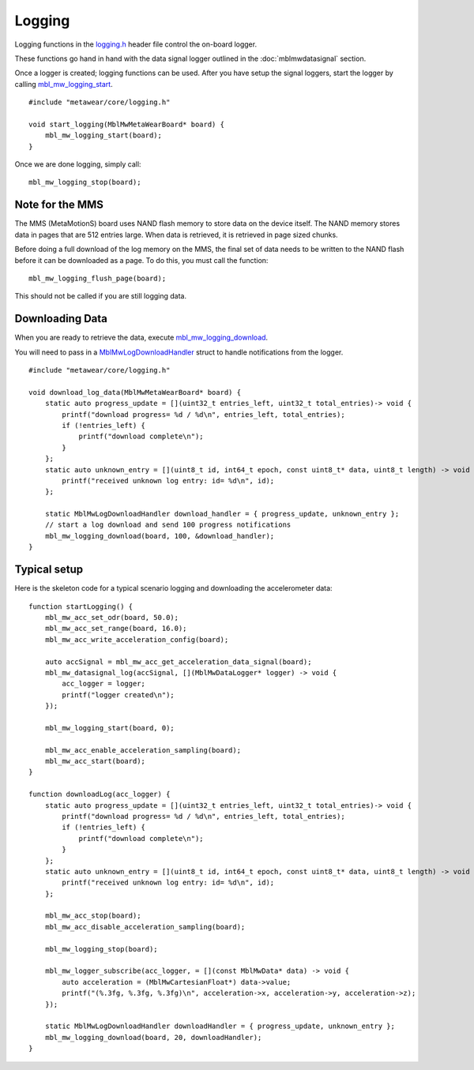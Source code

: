 .. highlight:: cpp

Logging
=======
Logging functions in the `logging.h <https://mbientlab.com/docs/metawear/cpp/latest/logging_8h.html>`_ header file control the on-board logger.  

These functions go hand in hand with the data signal logger outlined in the :doc:`mblmwdatasignal` section.  

Once a logger is created; logging functions can be used. After you have setup the signal loggers, start 
the logger by calling `mbl_mw_logging_start <https://mbientlab.com/docs/metawear/cpp/latest/logging_8h.html#acab2d6b1c4f5449a39fe3bf60205471f>`_. ::

    #include "metawear/core/logging.h"
    
    void start_logging(MblMwMetaWearBoard* board) {
        mbl_mw_logging_start(board);
    }

Once we are done logging, simply call: ::

    mbl_mw_logging_stop(board);

Note for the MMS
----------------
The MMS (MetaMotionS) board uses NAND flash memory to store data on the device itself. The NAND memory stores data in pages that are 512 entries large. When data is retrieved, it is retrieved in page sized chunks.

Before doing a full download of the log memory on the MMS, the final set of data needs to be written to the NAND flash before it can be downloaded as a page. To do this, you must call the function: ::

   mbl_mw_logging_flush_page(board);

This should not be called if you are still logging data.

Downloading Data
----------------
When you are ready to retrieve the data, execute 
`mbl_mw_logging_download <https://mbientlab.com/docs/metawear/cpp/latest/logging_8h.html#a5d972af91fc37cfcb235785e20974ed3>`_.  

You will need to pass in a `MblMwLogDownloadHandler <https://mbientlab.com/docs/metawear/cpp/latest/structMblMwLogDownloadHandler.html>`_ struct to handle notifications 
from the logger. ::

    #include "metawear/core/logging.h"
    
    void download_log_data(MblMwMetaWearBoard* board) {
        static auto progress_update = [](uint32_t entries_left, uint32_t total_entries)-> void {
            printf("download progress= %d / %d\n", entries_left, total_entries);
            if (!entries_left) {
                printf("download complete\n");
            }
        };
        static auto unknown_entry = [](uint8_t id, int64_t epoch, const uint8_t* data, uint8_t length) -> void {
            printf("received unknown log entry: id= %d\n", id);
        };
    
        static MblMwLogDownloadHandler download_handler = { progress_update, unknown_entry };
        // start a log download and send 100 progress notifications
        mbl_mw_logging_download(board, 100, &download_handler);
    }

Typical setup
----------------
Here is the skeleton code for a typical scenario logging and downloading the accelerometer data: ::

    function startLogging() {
        mbl_mw_acc_set_odr(board, 50.0);
        mbl_mw_acc_set_range(board, 16.0);
        mbl_mw_acc_write_acceleration_config(board);
        
        auto accSignal = mbl_mw_acc_get_acceleration_data_signal(board);
        mbl_mw_datasignal_log(accSignal, [](MblMwDataLogger* logger) -> void {
            acc_logger = logger;
            printf("logger created\n");
        });
    
        mbl_mw_logging_start(board, 0);
        
        mbl_mw_acc_enable_acceleration_sampling(board);
        mbl_mw_acc_start(board);
    }

    function downloadLog(acc_logger) {
        static auto progress_update = [](uint32_t entries_left, uint32_t total_entries)-> void {
            printf("download progress= %d / %d\n", entries_left, total_entries);
            if (!entries_left) {
                printf("download complete\n");
            }
        };
        static auto unknown_entry = [](uint8_t id, int64_t epoch, const uint8_t* data, uint8_t length) -> void {
            printf("received unknown log entry: id= %d\n", id);
        };
    
        mbl_mw_acc_stop(board);
        mbl_mw_acc_disable_acceleration_sampling(board);
        
        mbl_mw_logging_stop(board);
        
        mbl_mw_logger_subscribe(acc_logger, = [](const MblMwData* data) -> void {
            auto acceleration = (MblMwCartesianFloat*) data->value;
            printf("(%.3fg, %.3fg, %.3fg)\n", acceleration->x, acceleration->y, acceleration->z);
        });
        
        static MblMwLogDownloadHandler downloadHandler = { progress_update, unknown_entry };
        mbl_mw_logging_download(board, 20, downloadHandler);
    }  



